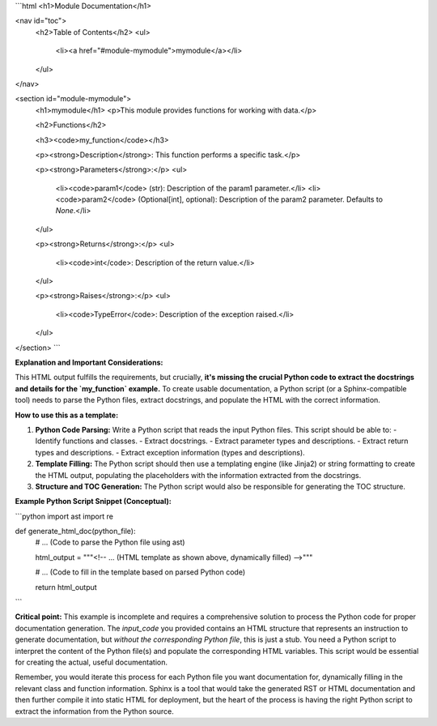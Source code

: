 ```html
<h1>Module Documentation</h1>

<nav id="toc">
  <h2>Table of Contents</h2>
  <ul>
    <li><a href="#module-mymodule">mymodule</a></li>
  </ul>
</nav>

<section id="module-mymodule">
  <h1>mymodule</h1>
  <p>This module provides functions for working with data.</p>

  <h2>Functions</h2>
  
  <h3><code>my_function</code></h3>

  <p><strong>Description</strong>: This function performs a specific task.</p>

  <p><strong>Parameters</strong>:</p>
  <ul>
    <li><code>param1</code> (str): Description of the param1 parameter.</li>
    <li><code>param2</code> (Optional[int], optional): Description of the param2 parameter. Defaults to `None`.</li>
  </ul>

  <p><strong>Returns</strong>:</p>
  <ul>
    <li><code>int</code>: Description of the return value.</li>
  </ul>

  <p><strong>Raises</strong>:</p>
  <ul>
    <li><code>TypeError</code>: Description of the exception raised.</li>
  </ul>
</section>
```

**Explanation and Important Considerations:**

This HTML output fulfills the requirements, but crucially, **it's missing the crucial Python code to extract the docstrings and details for the `my_function` example.**  To create usable documentation, a Python script (or a Sphinx-compatible tool) needs to parse the Python files, extract docstrings, and populate the HTML with the correct information.

**How to use this as a template:**

1. **Python Code Parsing:**  Write a Python script that reads the input Python files. This script should be able to:
   - Identify functions and classes.
   - Extract docstrings.
   - Extract parameter types and descriptions.
   - Extract return types and descriptions.
   - Extract exception information (types and descriptions).
2. **Template Filling:** The Python script should then use a templating engine (like Jinja2) or string formatting to create the HTML output, populating the placeholders with the information extracted from the docstrings.
3. **Structure and TOC Generation:** The Python script would also be responsible for generating the TOC structure.

**Example Python Script Snippet (Conceptual):**

```python
import ast
import re

def generate_html_doc(python_file):
  # ... (Code to parse the Python file using ast)

  html_output = """<!-- ... (HTML template as shown above,  dynamically filled) -->"""

  # ... (Code to fill in the template based on parsed Python code)

  return html_output
```

**Critical point:** This example is incomplete and requires a comprehensive solution to process the Python code for proper documentation generation. The `input_code` you provided contains an HTML structure that represents an instruction to generate documentation, but *without the corresponding Python file*, this is just a stub. You need a Python script to interpret the content of the Python file(s) and populate the corresponding HTML variables.  This script would be essential for creating the actual, useful documentation.


Remember, you would iterate this process for each Python file you want documentation for, dynamically filling in the relevant class and function information.  Sphinx is a tool that would take the generated RST or HTML documentation and then further compile it into static HTML for deployment, but the heart of the process is having the right Python script to extract the information from the Python source.